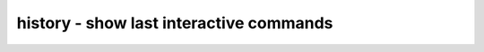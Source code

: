 ========================================
history - show last interactive commands
========================================

.. only:: html

    :code:`yosys> help history`
    ----------------------------------------------------------------------------


    :code:`history` ::

        This command prints all commands in the shell history buffer. This are
        all commands executed in an interactive session, but not the commands
        from executed scripts.

.. only:: latex

    ::

        
            history
        
        This command prints all commands in the shell history buffer. This are
        all commands executed in an interactive session, but not the commands
        from executed scripts.
        
